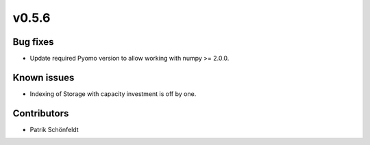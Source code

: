 v0.5.6
------

Bug fixes
#########

* Update required Pyomo version to allow working with numpy >= 2.0.0.

Known issues
############

* Indexing of Storage with capacity investment is off by one.

Contributors
############

* Patrik Schönfeldt
